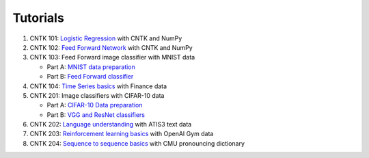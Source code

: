 Tutorials 
===============

#.  CNTK 101: `Logistic Regression`_ with CNTK and NumPy
#.  CNTK 102: `Feed Forward Network`_ with CNTK and NumPy
#.  CNTK 103: Feed Forward image classifier with MNIST data

    * Part A: `MNIST data preparation`_
    * Part B: `Feed Forward classifier`_
#.  CNTK 104: `Time Series basics`_ with Finance data 

#.  CNTK 201: Image classifiers with CIFAR-10 data

    * Part A: `CIFAR-10 Data preparation`_
    * Part B: `VGG and ResNet classifiers`_
    
#.  CNTK 202: `Language understanding`_ with ATIS3 text data

#.  CNTK 203: `Reinforcement learning basics`_ with OpenAI Gym data

#.  CNTK 204: `Sequence to sequence basics`_ with CMU pronouncing dictionary
	
.. _`Logistic Regression`: https://github.com/Microsoft/CNTK/tree/v2.0.beta5.0/Tutorials/CNTK_101_LogisticRegression.ipynb
.. _`Feed Forward Network`: https://github.com/Microsoft/CNTK/tree/v2.0.beta5.0/Tutorials/CNTK_102_FeedForward.ipynb
.. _`MNIST data preparation`: https://github.com/Microsoft/CNTK/tree/v2.0.beta5.0/Tutorials/CNTK_103A_MNIST_DataLoader.ipynb
.. _`Feed Forward classifier`: https://github.com/Microsoft/CNTK/tree/v2.0.beta5.0/Tutorials/CNTK_103B_MNIST_FeedForwardNetwork.ipynb
.. _`Time Series basics`: https://github.com/Microsoft/CNTK/tree/v2.0.beta5.0/Tutorials/CNTK_104_Finance_Timeseries_Basic_with_Pandas_Numpy.ipynb
.. _`CIFAR-10 Data preparation`: https://github.com/Microsoft/CNTK/tree/v2.0.beta5.0/Tutorials/CNTK_201A_CIFAR-10_DataLoader.ipynb
.. _`VGG and ResNet classifiers`: https://github.com/Microsoft/CNTK/tree/v2.0.beta5.0/Tutorials/CNTK_201B_CIFAR-10_ImageHandsOn.ipynb
.. _`Language understanding`: https://github.com/Microsoft/CNTK/blob/v2.0.beta5.0/Tutorials/CNTK_202_Language_Understanding.ipynb
.. _`Reinforcement learning basics`: https://github.com/Microsoft/CNTK/blob/v2.0.beta5.0/Tutorials/CNTK_203_Reinforcement_Learning_Basics.ipynb
.. _`Sequence to sequence basics`: https://github.com/Microsoft/CNTK/blob/v2.0.beta5.0/Tutorials/CNTK_204_Sequence_To_Sequence.ipynb

